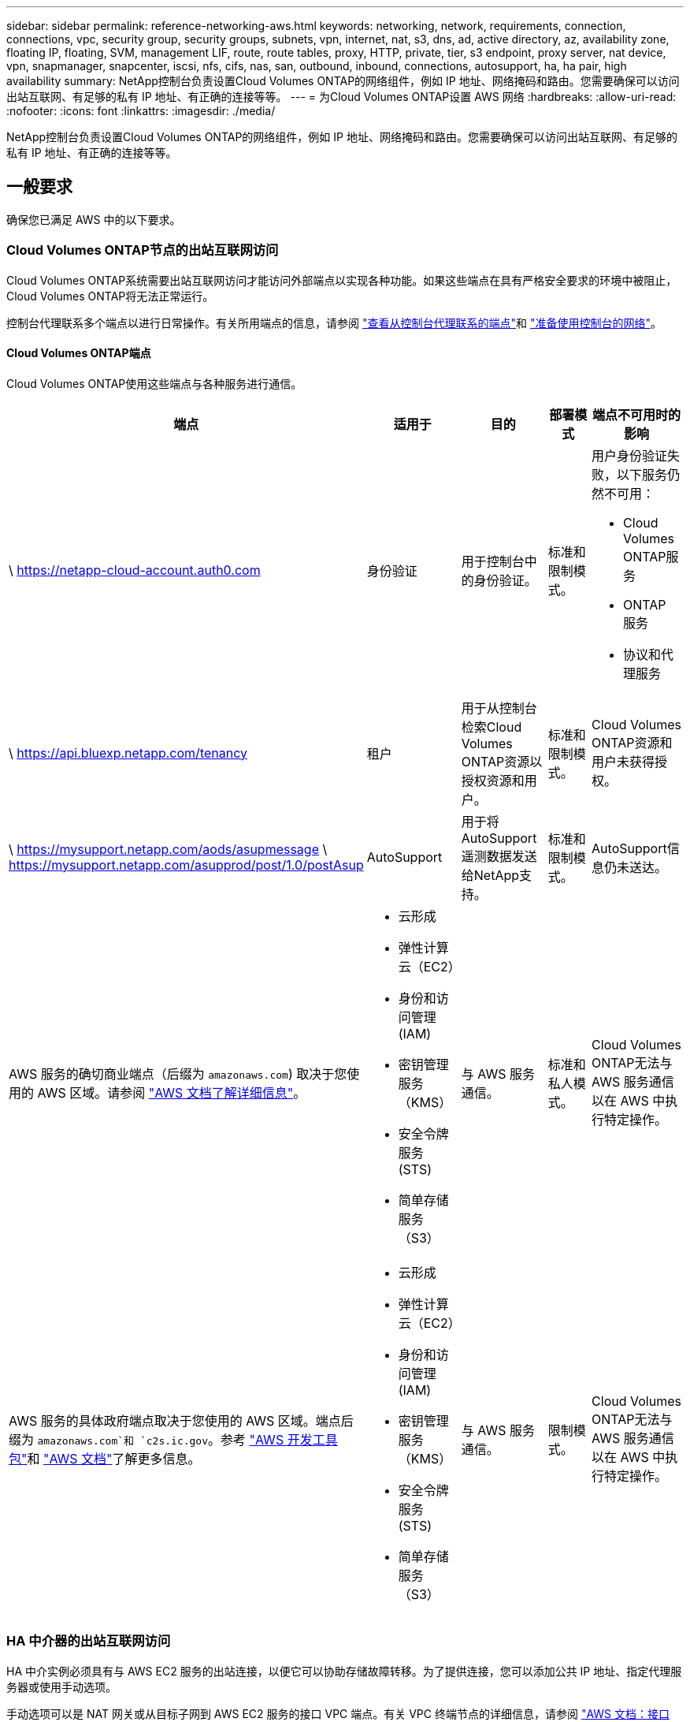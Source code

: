 ---
sidebar: sidebar 
permalink: reference-networking-aws.html 
keywords: networking, network, requirements, connection, connections, vpc, security group, security groups, subnets, vpn, internet, nat, s3, dns, ad, active directory, az, availability zone, floating IP, floating, SVM, management LIF, route, route tables, proxy, HTTP, private, tier, s3 endpoint, proxy server, nat device, vpn, snapmanager, snapcenter, iscsi, nfs, cifs, nas, san, outbound, inbound, connections, autosupport, ha, ha pair, high availability 
summary: NetApp控制台负责设置Cloud Volumes ONTAP的网络组件，例如 IP 地址、网络掩码和路由。您需要确保可以访问出站互联网、有足够的私有 IP 地址、有正确的连接等等。 
---
= 为Cloud Volumes ONTAP设置 AWS 网络
:hardbreaks:
:allow-uri-read: 
:nofooter: 
:icons: font
:linkattrs: 
:imagesdir: ./media/


[role="lead"]
NetApp控制台负责设置Cloud Volumes ONTAP的网络组件，例如 IP 地址、网络掩码和路由。您需要确保可以访问出站互联网、有足够的私有 IP 地址、有正确的连接等等。



== 一般要求

确保您已满足 AWS 中的以下要求。



=== Cloud Volumes ONTAP节点的出站互联网访问

Cloud Volumes ONTAP系统需要出站互联网访问才能访问外部端点以实现各种功能。如果这些端点在具有严格安全要求的环境中被阻止， Cloud Volumes ONTAP将无法正常运行。

控制台代理联系多个端点以进行日常操作。有关所用端点的信息，请参阅 https://docs.netapp.com/us-en/bluexp-setup-admin/task-install-connector-on-prem.html#step-3-set-up-networking["查看从控制台代理联系的端点"^]和 https://docs.netapp.com/us-en/bluexp-setup-admin/reference-networking-saas-console.html["准备使用控制台的网络"^]。



==== Cloud Volumes ONTAP端点

Cloud Volumes ONTAP使用这些端点与各种服务进行通信。

[cols="5*"]
|===
| 端点 | 适用于 | 目的 | 部署模式 | 端点不可用时的影响 


| \ https://netapp-cloud-account.auth0.com | 身份验证  a| 
用于控制台中的身份验证。
| 标准和限制模式。  a| 
用户身份验证失败，以下服务仍然不可用：

* Cloud Volumes ONTAP服务
* ONTAP 服务
* 协议和代理服务




| \ https://api.bluexp.netapp.com/tenancy | 租户 | 用于从控制台检索Cloud Volumes ONTAP资源以授权资源和用户。 | 标准和限制模式。 | Cloud Volumes ONTAP资源和用户未获得授权。 


| \ https://mysupport.netapp.com/aods/asupmessage \ https://mysupport.netapp.com/asupprod/post/1.0/postAsup | AutoSupport | 用于将AutoSupport遥测数据发送给NetApp支持。 | 标准和限制模式。 | AutoSupport信息仍未送达。 


| AWS 服务的确切商业端点（后缀为 `amazonaws.com`) 取决于您使用的 AWS 区域。请参阅 https://docs.aws.amazon.com/general/latest/gr/rande.html["AWS 文档了解详细信息"^]。  a| 
* 云形成
* 弹性计算云（EC2）
* 身份和访问管理 (IAM)
* 密钥管理服务（KMS）
* 安全令牌服务 (STS)
* 简单存储服务（S3）

| 与 AWS 服务通信。 | 标准和私人模式。 | Cloud Volumes ONTAP无法与 AWS 服务通信以在 AWS 中执行特定操作。 


| AWS 服务的具体政府端点取决于您使用的 AWS 区域。端点后缀为 `amazonaws.com`和 `c2s.ic.gov`。参考	https://docs.aws.amazon.com/AWSJavaSDK/latest/javadoc/com/amazonaws/services/s3/model/Region.html["AWS 开发工具包"^]和 https://docs.aws.amazon.com/general/latest/gr/rande.html["AWS 文档"^]了解更多信息。  a| 
* 云形成
* 弹性计算云（EC2）
* 身份和访问管理 (IAM)
* 密钥管理服务（KMS）
* 安全令牌服务 (STS)
* 简单存储服务（S3）

| 与 AWS 服务通信。 | 限制模式。 | Cloud Volumes ONTAP无法与 AWS 服务通信以在 AWS 中执行特定操作。 
|===


=== HA 中介器的出站互联网访问

HA 中介实例必须具有与 AWS EC2 服务的出站连接，以便它可以协助存储故障转移。为了提供连接，您可以添加公共 IP 地址、指定代理服务器或使用手动选项。

手动选项可以是 NAT 网关或从目标子网到 AWS EC2 服务的接口 VPC 端点。有关 VPC 终端节点的详细信息，请参阅 http://docs.aws.amazon.com/AmazonVPC/latest/UserGuide/vpce-interface.html["AWS 文档：接口 VPC 终端节点 (AWS PrivateLink)"^]。



=== NetApp Console 代理的网络代理配置

您可以使用NetApp控制台代理的代理服务器配置来启用来自Cloud Volumes ONTAP 的出站互联网访问。控制台支持两种类型的代理：

* *显式代理*：来自Cloud Volumes ONTAP 的出站流量使用在控制台代理的代理配置期间指定的代理服务器的 HTTP 地址。管理员可能还配置了用户凭据和根 CA 证书以进行额外的身份验证。Cloud Volumes ONTAP显式代理有可用的根 CA 证书，请确保使用 https://docs.netapp.com/us-en/ontap-cli/security-certificate-install.html["ONTAP CLI：安全证书安装"^]命令。
* *透明代理*：网络配置为通过控制台代理的代理自动路由来自Cloud Volumes ONTAP 的出站流量。设置透明代理时，管理员只需要提供用于从Cloud Volumes ONTAP进行连接的根 CA 证书，而不是代理服务器的 HTTP 地址。确保使用以下方式获取相同的根 CA 证书并将其上传到您的Cloud Volumes ONTAP系统 https://docs.netapp.com/us-en/ontap-cli/security-certificate-install.html["ONTAP CLI：安全证书安装"^]命令。


有关配置代理服务器的信息，请参阅 https://docs.netapp.com/us-en/bluexp-setup-admin/task-configuring-proxy.html["配置控制台代理以使用代理服务器"^]。



=== 私有 IP 地址

控制台会自动为Cloud Volumes ONTAP分配所需数量的私有 IP 地址。您需要确保您的网络有足够的可用私有 IP 地址。

控制台为Cloud Volumes ONTAP分配的 LIF 数量取决于您部署的是单节点系统还是 HA 对。  LIF 是与物理端口关联的 IP 地址。



==== 单节点系统的 IP 地址

控制台为单节点系统分配6个IP地址。

下表提供了与每个私有 IP 地址关联的 LIF 的详细信息。

[cols="20,40"]
|===
| LIF | 目的 


| 集群管理 | 整个集群（HA 对）的行政管理。 


| 节点管理 | 节点的行政管理。 


| 集群间 | 跨集群通信、备份和复制。 


| NAS数据 | 通过 NAS 协议进行客户端访问。 


| iSCSI 数据 | 通过 iSCSI 协议进行客户端访问。系统还将其用于其他重要的网络工作流程。此 LIF 是必需的，不应删除。 


| 存储虚拟机管理 | 存储虚拟机管理 LIF 与SnapCenter等管理工具一起使用。 
|===


==== HA 对的 IP 地址

HA 对需要比单节点系统更多的 IP 地址。这些 IP 地址分布在不同的以太网接口上，如下图所示：

image:diagram_cvo_aws_networking_ha.png["该图表显示了 AWS 中Cloud Volumes ONTAP HA 配置上的 eth0、eth1、eth2。"]

HA 对所需的私有 IP 地址数量取决于您选择的部署模型。在单个 AWS 可用区 (AZ) 中部署的 HA 对需要 15 个私有 IP 地址，而在多个 AZ 中部署的 HA 对需要 13 个私有 IP 地址。

下表提供了与每个私有 IP 地址关联的 LIF 的详细信息。

[cols="20,20,20,40"]
|===
| LIF | 接口 | 节点 | 目的 


| 集群管理 | eth0 | 节点 1 | 整个集群（HA 对）的行政管理。 


| 节点管理 | eth0 | 节点 1 和节点 2 | 节点的行政管理。 


| 集群间 | eth0 | 节点 1 和节点 2 | 跨集群通信、备份和复制。 


| NAS数据 | eth0 | 节点 1 | 通过 NAS 协议进行客户端访问。 


| iSCSI 数据 | eth0 | 节点 1 和节点 2 | 通过 iSCSI 协议进行客户端访问。系统还将其用于其他重要的网络工作流程。这些 LIF 是必需的，不应删除。 


| 集群连接 | eth1 | 节点 1 和节点 2 | 使节点能够相互通信并在集群内移动数据。 


| HA 连接 | eth2 | 节点 1 和节点 2 | 发生故障转移时两个节点之间的通信。 


| RSM iSCSI 流量 | eth3 | 节点 1 和节点 2 | RAID SyncMirror iSCSI 流量，以及两个Cloud Volumes ONTAP节点和中介之间的通信。 


| 调解器 | eth0 | 调解器 | 节点和中介之间的通信通道，用于协助存储接管和归还过程。 
|===
[cols="20,20,20,40"]
|===
| LIF | 接口 | 节点 | 目的 


| 节点管理 | eth0 | 节点 1 和节点 2 | 节点的行政管理。 


| 集群间 | eth0 | 节点 1 和节点 2 | 跨集群通信、备份和复制。 


| iSCSI 数据 | eth0 | 节点 1 和节点 2 | 通过 iSCSI 协议进行客户端访问。这些 LIF 还管理节点之间浮动 IP 地址的迁移。这些 LIF 是必需的，不应删除。 


| 集群连接 | eth1 | 节点 1 和节点 2 | 使节点能够相互通信并在集群内移动数据。 


| HA 连接 | eth2 | 节点 1 和节点 2 | 发生故障转移时两个节点之间的通信。 


| RSM iSCSI 流量 | eth3 | 节点 1 和节点 2 | RAID SyncMirror iSCSI 流量，以及两个Cloud Volumes ONTAP节点和中介之间的通信。 


| 调解器 | eth0 | 调解器 | 节点和中介之间的通信通道，用于协助存储接管和归还过程。 
|===

TIP: 当部署在多个可用区时，多个 LIF 与link:reference-networking-aws.html#floatingips["浮动IP地址"]，这不计入 AWS 私有 IP 限制。



=== 安全组

您不需要创建安全组，因为控制台会为您完成此操作。如果您需要使用自己的，请参阅link:reference-security-groups.html["安全组规则"]。


TIP: 正在寻找有关控制台代理的信息？ https://docs.netapp.com/us-en/bluexp-setup-admin/reference-ports-aws.html["查看控制台代理的安全组规则"^]



=== 数据分层连接

如果您想将 EBS 用作性能层，将 AWS S3 用作容量层，则必须确保Cloud Volumes ONTAP与 S3 有连接。提供该连接的最佳方式是创建到 S3 服务的 VPC 端点。有关说明，请参阅 https://docs.aws.amazon.com/AmazonVPC/latest/UserGuide/vpce-gateway.html#create-gateway-endpoint["AWS 文档：创建网关终端节点"^]。

创建 VPC 端点时，请确保选择与Cloud Volumes ONTAP实例相对应的区域、VPC 和路由表。您还必须修改安全组以添加允许流量到 S3 端点的出站 HTTPS 规则。否则， Cloud Volumes ONTAP无法连接到 S3 服务。

如果您遇到任何问题，请参阅 https://aws.amazon.com/premiumsupport/knowledge-center/connect-s3-vpc-endpoint/["AWS Support 知识中心：为什么我无法使用网关 VPC 终端节点连接到 S3 存储桶？"^]



=== 与ONTAP系统的连接

要在 AWS 中的Cloud Volumes ONTAP系统和其他网络中的ONTAP系统之间复制数据，您必须在 AWS VPC 和其他网络（例如您的公司网络）之间建立 VPN 连接。有关说明，请参阅 https://docs.aws.amazon.com/AmazonVPC/latest/UserGuide/SetUpVPNConnections.html["AWS 文档：设置 AWS VPN 连接"^]。



=== CIFS 的 DNS 和 Active Directory

如果您想要配置 CIFS 存储，则必须在 AWS 中设置 DNS 和 Active Directory，或者将您的本地设置扩展到 AWS。

DNS 服务器必须为 Active Directory 环境提供名称解析服务。您可以配置 DHCP 选项集以使用默认 EC2 DNS 服务器，该服务器不能是 Active Directory 环境使用的 DNS 服务器。

有关说明，请参阅 https://aws-quickstart.github.io/quickstart-microsoft-activedirectory/["AWS 文档：AWS 云上的 Active Directory 域服务：快速入门参考部署"^]。



=== VPC共享

从 9.11.1 版本开始，AWS 通过 VPC 共享支持Cloud Volumes ONTAP HA 对。 VPC 共享使您的组织能够与其他 AWS 账户共享子网。要使用此配置，您必须设置您的 AWS 环境，然后使用 API 部署 HA 对。

link:task-deploy-aws-shared-vpc.html["了解如何在共享子网中部署 HA 对"] 。



== 多可用区中 HA 对的要求

额外的 AWS 网络要求适用于使用多个可用区 (AZ) 的Cloud Volumes ONTAP HA 配置。在启动 HA 对之前，您应该查看这些要求，因为在添加Cloud Volumes ONTAP系统时必须在控制台中输入网络详细信息。

要了解 HA 对的工作原理，请参阅link:concept-ha.html["高可用性对"]。

可用区域:: 此 HA 部署模型使用多个 AZ 来确保数据的高可用性。您应该为每个Cloud Volumes ONTAP实例和中介实例使用专用 AZ，这为 HA 对之间提供了通信通道。


每个可用区都应该有一个子网。

[[floatingips]]
用于 NAS 数据和集群/SVM 管理的浮动 IP 地址:: 多个可用区中的 HA 配置使用浮动 IP 地址，如果发生故障，这些地址会在节点之间迁移。它们无法从 VPC 外部本地访问，除非您link:task-setting-up-transit-gateway.html["设置 AWS 中转网关"]。
+
--
一个浮动 IP 地址用于集群管理，一个用于节点 1 上的 NFS/CIFS 数据，一个用于节点 2 上的 NFS/CIFS 数据。用于 SVM 管理的第四个浮动 IP 地址是可选的。


NOTE: 如果您将SnapDrive for Windows 或SnapCenter与 HA 对一起使用，则 SVM 管理 LIF 需要浮动 IP 地址。

添加Cloud Volumes ONTAP HA 系统时，需要输入浮动 IP 地址。控制台在启动系统时将 IP 地址分配给 HA 对。

浮动 IP 地址必须位于您部署 HA 配置的 AWS 区域中的所有 VPC 的 CIDR 块之外。将浮动 IP 地址视为您所在区域的 VPC 之外的逻辑子网。

以下示例显示了浮动 IP 地址与 AWS 区域中的 VPC 之间的关系。虽然浮动 IP 地址位于所有 VPC 的 CIDR 块之外，但它们可以通过路由表路由到子网。

image:diagram_ha_floating_ips.png["概念图显示了 AWS 区域中五个 VPC 的 CIDR 块以及 VPC CIDR 块之外的三个浮动 IP 地址。"]


NOTE: 控制台会自动创建静态 IP 地址，用于 iSCSI 访问和来自 VPC 外部客户端的 NAS 访问。您不需要满足这些类型的 IP 地址的任何要求。

--
中转网关，用于从 VPC 外部启用浮动 IP 访问:: 如果需要的话，link:task-setting-up-transit-gateway.html["设置 AWS 中转网关"]允许从 HA 对所在的 VPC 外部访问 HA 对的浮动 IP 地址。
路由表:: 指定浮动 IP 地址后，系统将提示您选择应包含浮动 IP 地址路由的路由表。这使得客户端可以访问 HA 对。
+
--
如果您的 VPC 中的子网只有一个路由表（主路由表），则控制台会自动将浮动 IP 地址添加到该路由表。如果您有多个路由表，则在启动 HA 对时选择正确的路由表非常重要。否则，某些客户端可能无法访问Cloud Volumes ONTAP。

例如，您可能有两个与不同路由表关联的子网。如果您选择路由表 A，而不是路由表 B，则与路由表 A 关联的子网中的客户端可以访问 HA 对，但与路由表 B 关联的子网中的客户端则不能访问。

有关路由表的更多信息，请参阅 http://docs.aws.amazon.com/AmazonVPC/latest/UserGuide/VPC_Route_Tables.html["AWS 文档：路由表"^]。

--
连接到NetApp管理工具:: 要将NetApp管理工具与多个 AZ 中的 HA 配置一起使用，您有两种连接选项：
+
--
. 在不同的 VPC 中部署NetApp管理工具，并link:task-setting-up-transit-gateway.html["设置 AWS 中转网关"]。网关允许从 VPC 外部访问集群管理接口的浮动 IP 地址。
. 在同一 VPC 中部署NetApp管理工具，并使用与 NAS 客户端类似的路由配置。


--




=== HA 配置示例

下图说明了多个可用区中的 HA 对特有的网络组件：三个可用区、三个子网、浮动 IP 地址和一个路由表。

image:diagram_ha_networking.png["概念图显示了Cloud Volumes ONTAP HA 架构中的组件：两个Cloud Volumes ONTAP节点和一个中介实例，每个节点位于不同的可用区中。"]



== 控制台代理的要求

如果您尚未创建控制台代理，则应查看网络要求。

* https://docs.netapp.com/us-en/bluexp-setup-admin/concept-install-options-aws.html["查看控制台代理的网络要求"^]
* https://docs.netapp.com/us-en/bluexp-setup-admin/reference-ports-aws.html["AWS 中的安全组规则"^]


.相关主题
* link:task-verify-autosupport.html["验证Cloud Volumes ONTAP 的AutoSupport设置"]
* https://docs.netapp.com/us-en/ontap/networking/ontap_internal_ports.html["了解ONTAP内部端口"^] 。

